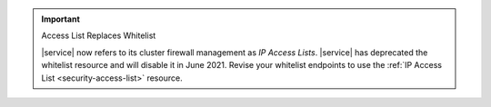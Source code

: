 .. important:: Access List Replaces Whitelist


   |service| now refers to its cluster firewall management as *IP
   Access Lists*. |service| has deprecated the whitelist resource and
   will disable it in June 2021. Revise your whitelist endpoints to use
   the :ref:`IP Access List <security-access-list>` resource.
